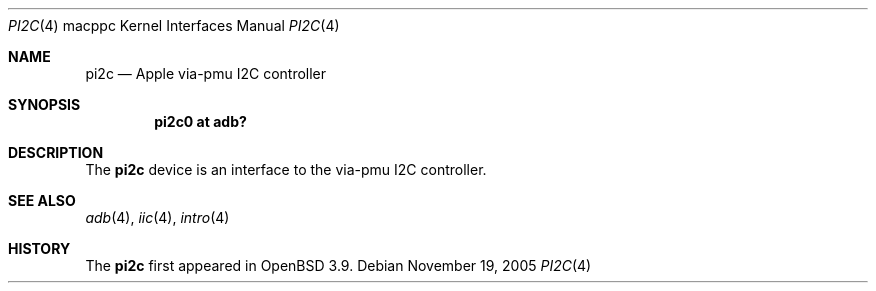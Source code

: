 .\"	$OpenBSD: src/share/man/man4/man4.macppc/Attic/pi2c.4,v 1.7 2006/09/07 10:42:25 jmc Exp $
.\"
.\" Copyright (c) 2004 Dale Rahn.
.\" All rights reserved.
.\"
.\" Redistribution and use in source and binary forms, with or without
.\" modification, are permitted provided that the following conditions
.\" are met:
.\" 1. Redistributions of source code must retain the above copyright
.\"    notice, this list of conditions and the following disclaimer.
.\" 2. Redistributions in binary form must reproduce the above copyright
.\"    notice, this list of conditions and the following disclaimer in the
.\"    documentation and/or other materials provided with the distribution.
.\"
.\" THIS SOFTWARE IS PROVIDED BY THE AUTHOR ``AS IS'' AND ANY EXPRESS OR
.\" IMPLIED WARRANTIES, INCLUDING, BUT NOT LIMITED TO, THE IMPLIED WARRANTIES
.\" OF MERCHANTABILITY AND FITNESS FOR A PARTICULAR PURPOSE ARE DISCLAIMED.
.\" IN NO EVENT SHALL THE AUTHOR BE LIABLE FOR ANY DIRECT, INDIRECT,
.\" INCIDENTAL, SPECIAL, EXEMPLARY, OR CONSEQUENTIAL DAMAGES (INCLUDING, BUT
.\" NOT LIMITED TO, PROCUREMENT OF SUBSTITUTE GOODS OR SERVICES; LOSS OF USE,
.\" DATA, OR PROFITS; OR BUSINESS INTERRUPTION) HOWEVER CAUSED AND ON ANY
.\" THEORY OF LIABILITY, WHETHER IN CONTRACT, STRICT LIABILITY, OR TORT
.\" (INCLUDING NEGLIGENCE OR OTHERWISE) ARISING IN ANY WAY OUT OF THE USE OF
.\" THIS SOFTWARE, EVEN IF ADVISED OF THE POSSIBILITY OF SUCH DAMAGE.
.\"
.\"
.Dd November 19, 2005
.Dt PI2C 4 macppc
.Os
.Sh NAME
.Nm pi2c
.Nd Apple via-pmu I2C controller
.Sh SYNOPSIS
.Cd "pi2c0 at adb?"
.Sh DESCRIPTION
The
.Nm
device is an interface to the via-pmu I2C controller.
.Sh SEE ALSO
.Xr adb 4 ,
.Xr iic 4 ,
.Xr intro 4
.Sh HISTORY
The
.Nm
first appeared in
.Ox 3.9 .

